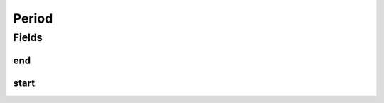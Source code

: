 .. java:import:: java.time LocalDate

.. java:import:: org.javers.core.metamodel.annotation ValueObject

.. java:import:: eu.dzhw.fdz.metadatamanagement.common.domain.validation ValidPeriod

.. java:import:: lombok AllArgsConstructor

.. java:import:: lombok Builder

.. java:import:: lombok Data

.. java:import:: lombok NoArgsConstructor

Period
======

.. java:package:: eu.dzhw.fdz.metadatamanagement.common.domain
   :noindex:

.. java:type:: @ValidPeriod @NoArgsConstructor @Data @AllArgsConstructor @Builder @ValueObject public class Period

   Objects representing periods in time. All periods must have a start date and an end date and the start must be before or equal to the end date.

   :author: René Reitmann

Fields
------
end
^^^

.. java:field:: private LocalDate end
   :outertype: Period

   The end date of the period. Mandatory and must not be before start date.

start
^^^^^

.. java:field:: private LocalDate start
   :outertype: Period

   The start date of the period. Mandatory and must not be after end date.

